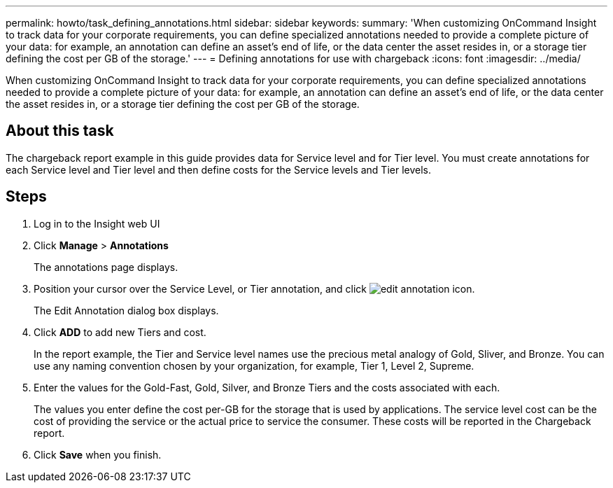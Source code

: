 ---
permalink: howto/task_defining_annotations.html
sidebar: sidebar
keywords: 
summary: 'When customizing OnCommand Insight to track data for your corporate requirements, you can define specialized annotations needed to provide a complete picture of your data: for example, an annotation can define an asset’s end of life, or the data center the asset resides in, or a storage tier defining the cost per GB of the storage.'
---
= Defining annotations for use with chargeback
:icons: font
:imagesdir: ../media/

[.lead]
When customizing OnCommand Insight to track data for your corporate requirements, you can define specialized annotations needed to provide a complete picture of your data: for example, an annotation can define an asset's end of life, or the data center the asset resides in, or a storage tier defining the cost per GB of the storage.

== About this task

The chargeback report example in this guide provides data for Service level and for Tier level. You must create annotations for each Service level and Tier level and then define costs for the Service levels and Tier levels.

== Steps

. Log in to the Insight web UI
. Click *Manage* > *Annotations*
+
The annotations page displays.

. Position your cursor over the Service Level, or Tier annotation, and click image:../media/edit_annotation_icon.gif[].
+
The Edit Annotation dialog box displays.

. Click *ADD* to add new Tiers and cost.
+
In the report example, the Tier and Service level names use the precious metal analogy of Gold, Sliver, and Bronze. You can use any naming convention chosen by your organization, for example, Tier 1, Level 2, Supreme.

. Enter the values for the Gold-Fast, Gold, Silver, and Bronze Tiers and the costs associated with each.
+
The values you enter define the cost per-GB for the storage that is used by applications. The service level cost can be the cost of providing the service or the actual price to service the consumer. These costs will be reported in the Chargeback report.

. Click *Save* when you finish.
